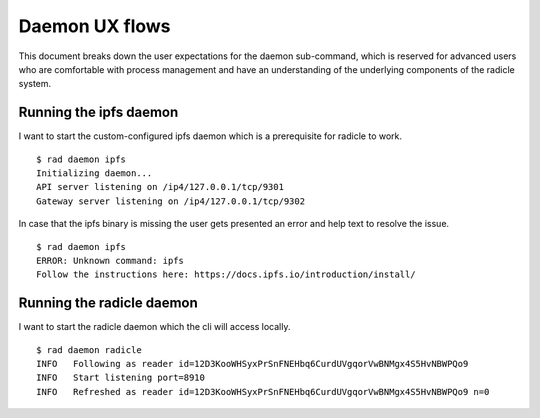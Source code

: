 Daemon UX flows
===============

This document breaks down the user expectations for the daemon sub-command,
which is reserved for advanced users who are comfortable with process
management and have an understanding of the underlying components of the
radicle system.

Running the ipfs daemon
-----------------------
I want to start the custom-configured ipfs daemon which is a prerequisite for
radicle to work.

::

   $ rad daemon ipfs
   Initializing daemon...
   API server listening on /ip4/127.0.0.1/tcp/9301
   Gateway server listening on /ip4/127.0.0.1/tcp/9302

In case that the ipfs binary is missing the user gets presented an error and help text to resolve the issue.

::

   $ rad daemon ipfs
   ERROR: Unknown command: ipfs
   Follow the instructions here: https://docs.ipfs.io/introduction/install/

Running the radicle daemon
--------------------------
I want to start the radicle daemon which the cli will access locally.

::

   $ rad daemon radicle
   INFO   Following as reader id=12D3KooWHSyxPrSnFNEHbq6CurdUVgqorVwBNMgx4S5HvNBWPQo9
   INFO   Start listening port=8910
   INFO   Refreshed as reader id=12D3KooWHSyxPrSnFNEHbq6CurdUVgqorVwBNMgx4S5HvNBWPQo9 n=0

